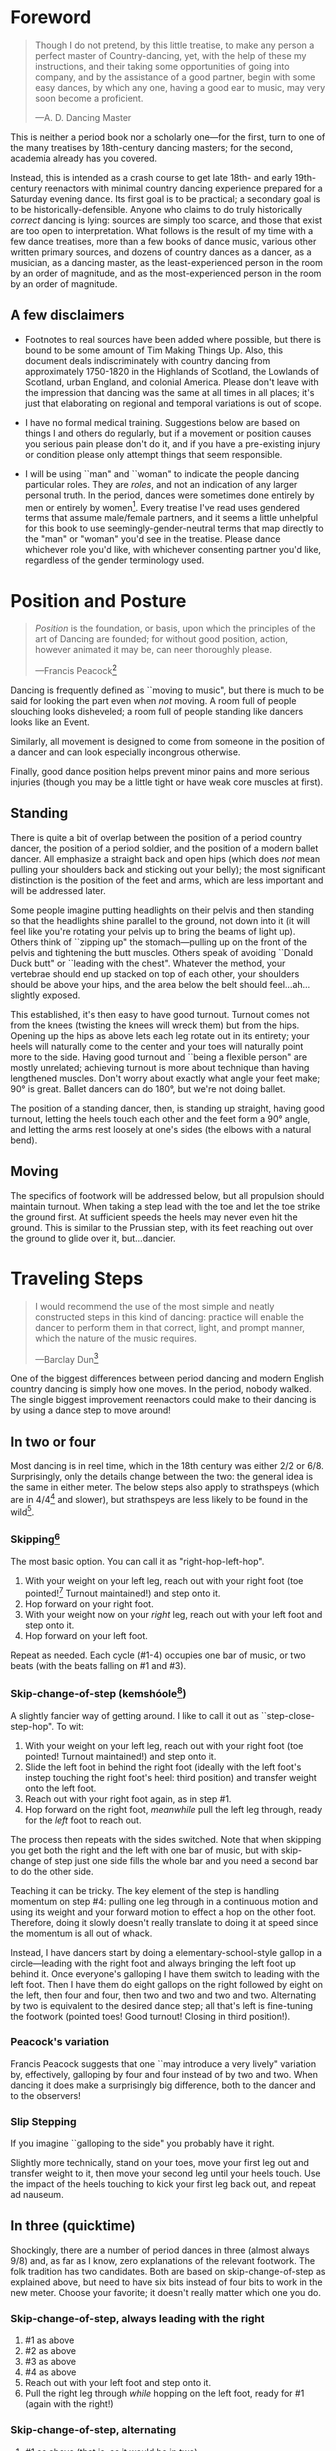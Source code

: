 * Foreword
#+BEGIN_QUOTE
Though I do not pretend, by this little treatise, to make any person a perfect master of Country-dancing, yet, with the help of these my instructions, and their taking some opportunities of going into company, and by the assistance of a good partner, begin with some easy dances, by which any one, having a good ear to music, may very soon become a proficient.

—A. D. Dancing Master
#+END_QUOTE

This is neither a period book nor a scholarly one—for the first, turn to one of the many treatises by 18th-century dancing masters; for the second, academia already has you covered.

Instead, this is intended as a crash course to get late 18th- and early 19th-century reenactors with minimal country dancing experience prepared for a Saturday evening dance. Its first goal is to be practical; a secondary goal is to be historically-defensible. Anyone who claims to do truly historically /correct/ dancing is lying: sources are simply too scarce, and those that exist are too open to interpretation.  What follows is the result of my time with a few dance treatises, more than a few books of dance music, various other written primary sources, and dozens of country dances as a dancer, as a musician, as a dancing master, as the least-experienced person in the room by an order of magnitude, and as the most-experienced person in the room by an order of magnitude.

** A few disclaimers

- Footnotes to real sources have been added where possible, but there is bound to be some amount of Tim Making Things Up. Also, this document deals indiscriminately with country dancing from approximately 1750-1820 in the Highlands of Scotland, the Lowlands of Scotland, urban England, and colonial America. Please don't leave with the impression that dancing was the same at all times in all places; it's just that elaborating on regional and temporal variations is out of scope.

- I have no formal medical training. Suggestions below are based on things I and others do regularly, but if a movement or position causes you serious pain please don't do it, and if you have a pre-existing injury or condition please only attempt things that seem responsible.

- I will be using ``man" and ``woman" to indicate the people dancing particular roles. They are /roles/, and not an indication of any larger personal truth. In the period, dances were sometimes done entirely by men or entirely by women[fn::Wilson, 5]. Every treatise I've read uses gendered terms that assume male/female partners, and it seems a little unhelpful for this book to use seemingly-gender-neutral terms that map directly to the "man" or "woman" you'd see in the treatise. Please dance whichever role you'd like, with whichever consenting partner you'd like, regardless of the gender terminology used.

* Position and Posture
#+BEGIN_QUOTE
/Position/ is the foundation, or basis, upon which the principles of the art of Dancing are founded; for without good position, action, however animated it may be, can neer thoroughly please.

—Francis Peacock[fn::Peacock, 67-68]
#+END_QUOTE

Dancing is frequently defined as ``moving to music", but  there is much to be said for looking the part even when /not/ moving. A room full of people slouching looks disheveled; a room full of people standing like dancers looks like an Event.

Similarly, all movement is designed to come from someone in the position of a dancer and can look especially incongrous otherwise.

Finally, good dance position helps prevent minor pains and more serious injuries (though you may be a little tight or have weak core muscles at first).

** Standing

There is quite a bit of overlap between the position of a period country dancer, the position of a period soldier, and the position of a modern ballet dancer. All emphasize a straight back and open hips (which does /not/ mean pulling your shoulders back and sticking out your belly); the most significant distinction is the position of the feet and arms, which are less important and will be addressed later.

Some people imagine putting headlights on their pelvis and then standing so that the headlights shine parallel to the ground, not down into it (it will feel like you're rotating your pelvis up to bring the beams of light up). Others think of ``zipping up" the stomach—pulling up on the front of the pelvis and tightening the butt muscles. Others speak of avoiding ``Donald Duck butt" or ``leading with the chest". Whatever the method, your vertebrae should end up stacked on top of each other, your shoulders should be above your hips, and the area below the belt should feel…ah...slightly exposed.

This established, it's then easy to have good turnout. Turnout comes not from the knees (twisting the knees will wreck them) but from the hips. Opening up the hips as above lets each leg rotate out in its entirety; your heels will naturally come to the center and your toes will naturally point more to the side. Having good turnout and ``being a flexible person" are mostly unrelated; achieving turnout is more about technique than having lengthened muscles. Don't worry about exactly what angle your feet make; 90° is great. Ballet dancers can do 180°, but we're not doing ballet.

The position of a standing dancer, then, is standing up straight, having good turnout, letting the heels touch each other and the feet form a 90° angle, and letting the arms rest loosely at one's sides (the elbows with a natural bend).

** Moving

The specifics of footwork will be addressed below, but all propulsion should maintain turnout. When taking a step lead with the toe and let the toe strike the ground first. At sufficient speeds the heels may never even hit the ground. This is similar to the Prussian step, with its feet reaching out over the ground to glide over it, but…dancier.

* Traveling Steps
#+BEGIN_QUOTE
I would recommend the use of the most simple and neatly constructed steps in this kind of dancing:
practice will enable the dancer to perform them in that correct, light, and prompt manner, which
the nature of the music requires.

—Barclay Dun[fn::Dun, 19-20]
#+END_QUOTE

One of the biggest differences between period dancing and modern English country dancing is simply how one moves. In the period, nobody walked. The single biggest improvement reenactors could make to their dancing is by using a dance step to move around!

** In two or four
Most dancing is in reel time, which in the 18th century was either 2/2 or 6/8. Surprisingly, only the details change between the two: the general idea is the same in either meter. The below steps also apply to strathspeys (which are in 4/4[fn::Macdonald] and slower), but strathspeys are less likely to be found in the wild[fn::Though native to and common in the Scottish Highlands, they seem to have only been briefly popular among non-Highlanders at the end of the 18th century].

*** Skipping[fn::AD, 14]
The most basic option. You can call it as "right-hop-left-hop".

1. With your weight on your left leg, reach out with your right foot (toe pointed![fn::Dun, 27] Turnout maintained!) and step onto it.
2. Hop forward on your right foot.
3. With your weight now on your /right/ leg, reach out with your left foot and step onto it.
4. Hop forward on your left foot.

Repeat as needed. Each cycle (#1-4) occupies one bar of music, or two beats (with the beats falling on #1 and #3).

*** Skip-change-of-step (kemshóole[fn::Peacock, 91])
A slightly fancier way of getting around. I like to call it out as ``step-close-step-hop". To wit:

1. With your weight on your left leg, reach out with your right foot (toe pointed! Turnout maintained!) and step onto it.
2. Slide the left foot in behind the right foot (ideally with the left foot's instep touching the right foot's heel: third position) and transfer weight onto the left foot.
3. Reach out with your right foot again, as in step #1.
4. Hop forward on the right foot, /meanwhile/ pull the left leg through, ready for the /left/ foot to reach out.

The process then repeats with the sides switched. Note that when skipping you get both the right and the left with one bar of music, but with skip-change of step just one side fills the whole bar and you need a second bar to do the other side.

Teaching it can be tricky. The key element of the step is handling momentum on step #4: pulling one leg through in a continuous motion and using its weight and your forward motion to effect a hop on the other foot. Therefore, doing it slowly doesn't really translate to doing it at speed since the momentum is all out of whack.

Instead, I have dancers start by doing a elementary-school-style gallop in a circle—leading with the right foot and always bringing the left foot up behind it. Once everyone's galloping I have them switch to leading with the left foot.  Then I have them do eight gallops on the right followed by eight on the left, then four and four, then two and two and two and two. Alternating by two is equivalent to the desired dance step; all that's left is fine-tuning the footwork (pointed toes! Good turnout! Closing in third position!).

*** Peacock's variation
Francis Peacock suggests that one ``may introduce a very lively" variation by, effectively, galloping by four and four instead of by two and two. When dancing it does make a surprisingly big difference, both to the dancer and to the observers!

*** Slip Stepping
If you imagine ``galloping to the side" you probably have it right.

Slightly more technically, stand on your toes, move your first leg out and transfer weight to it, then move your second leg until your heels touch. Use the impact of the heels touching to kick your first leg back out, and repeat ad nauseum.

** In three (quicktime)
Shockingly, there are a number of period dances in three (almost always 9/8) and, as far as I know, zero explanations of the relevant footwork. The folk tradition has two candidates. Both are based on skip-change-of-step as explained above, but need to have six bits instead of four bits to work in the new meter. Choose your favorite; it doesn't really matter which one you do.

*** Skip-change-of-step, always leading with the right

1. #1 as above
2. #2 as above
3. #3 as above
4. #4 as above
5. Reach out with your left foot and step onto it.
6. Pull the right leg through /while/ hopping on the left foot, ready for #1 (again with the right!)

*** Skip-change-of-step, alternating
1. #1 as above (that is, as it would be in two)
2. #2 as above
3. #1 again as above
4. #2 again as above
5. #3 as above
6. #4 as above, ready to repeat with sides switched.

In other words, steps 1 and 2 are repeated before continuing on as normal.

I have only ever taught these by demonstrating, explaining the basics in words, and then playing 9/8 music for several minutes while letting people roam around the dance floor working it out on their own. There may be a better way of doing this, but that's for you to figure out. It certainly shouldn't be attempted until people are very confident doing it in 2.
* Setting Steps

Setting (also known as ``footing it") is where individual creativity can best shine. As far as I can tell there are no real rules to doing it right; one simply bops around to the allotted music while staying in roughly the same spot on the floor. Peacock lists quite a few options for setting and concludes with: ``I shall only add, that you have it in your power to change, divide, add to, or invert, the different steps described, in whatever way you think best adapted to the tune, or most pleasing to yourself"[fn::Peacock, 98].

Unless you're dancing the Scotch Reel, it is likely that you will only have occasion to set for two bars of music at a time. The below options can fill those two bars. There are more complex options—some that require more bars of music, and some that are just plain hard. I leave them all for another time.

** The cop-out
I call this as ``right-left-right <silence> left-right-left"

1. Step onto the right foot
2. Step onto the left foot
3. Step onto the right foot
4. Pause, with your left foot suspended in the air

Then repeat with the sides switched. For bonus points, try to land on your toes, point your toes, and generally look light on your feet.

** The pas de basque[fn::I'm unfortunately still looking for a source here...caveat lector]
This is a classier version of the cop-out.

1. Step onto the right foot
2. Bring the toe of the left foot next to the instep of the right foot, pushing down on the left foot to get the right foot a little off the ground (i.e., transferring weight)
3. Transfer weight back to the right foot, letting the left foot come off the ground (toes pointed!)
4. Pause, with your left foot in the air. For extra style points, add a /jeté/: straighten the left knee such that your left foot extends out over the ground diagonally to your front-left.

Then repeat with the sides switched.

** The back-step[fn::AD, 14] (minor kemkóssy[fn::Peacock, 92])
1. Put your right foot /behind/ your left one
2. Hop forward on your right foot as you swing your left leg out, ready to
3. Put your left foot behind your right one
4. Hop forward on the left foot, swinging the right foot around

Those four steps occupy two bars of music, so do /not/ repeat.

Be careful to stay in the same spot on the floor; it's easy to drift backwards[fn::AD, 14].

** Other options

- Peacock has a number of fancier options, most of which are Quite Scottish and also Very Athletic. I may put them in here at some point, but I do think that if you're ready for them you're ready to just read Peacock.

- Please let me know if you have found juicy options elsewhere.

* Terminology

- *Set:* A group of people dancing together, and the formation in which they stand. With enough people there may be multiple sets spread throughout the room.
- *Top (or head) of the set*: The part of the set closest to the band
- *Bottom (or foot) of the set*: The part of the set farthest from the band
- *Up*: Towards the top of the set
- *Down*: Towards the bottom of the set
- *Center line*: An imaginary line going through the center of the set from top to bottom
- *In*: Towards the center line
- *Out*: Away from the center line
- *Up and down the set*: In a line parallel to the center line
- *Across the set*: In a line perpendicular to the center line
- *Sideline*: Where everyone of the same gender starts
- *Minor set*: A portion of the set that's doing an iteration of the dance together. In a three-couple dance, this is a group of three couples (even if the entire set has twenty couples).
- *Active (or first) couple*: The couple that starts at the top of a minor set and tends to play the most involved role in the dance. Also called the *ones*.
- *Supporting couples*: The couples in a minor set that are not the active couple. They still dance, though!
- *Second couple*: The couple that comes after the first couple. Also called the *twos*.
- *Third, fourth, etc. couple*: c.f. ``second couple".
- *First, second, third, etc. place* The spot on the floor initially occupied by the first (or whichever) couple. As the dance continues, the second couple may, for example, end up in first place, so it can be helpful to refer to things in terms of geography instead of people.
- *Out (or neutral[fn::As Thomas Wilson calls them]) couples*: Couples not currently included in a minor set, who aren't dancing a particular iteration of the dance. They will dance later, though!
- *Neighbor*: The person next to you. For the first man, it's the second man. In a three-couple set, the second (wo)man has two neighbors: the first and third (wo)men.
- *First corner*: The person (dancing as the opposite gender) across and to the right from you. By convention this assumes that the ones are in second place. So the first man's first corner is the third woman (and vice versa) and the first woman's first corner is the second man. You might prefer to think of this as ``your first corner is the opposite-gendered person you find along the *first diagonal*".
- *Second corner*: c.f. *first corner*, but to the /left/, not the /right/. So the first man's second corner is the second woman and the first woman's second corner is the third man. Also c.f. *second diagonal*.
- *First diagonal*: A diagonal line extending from first place on the men's side to the last place on the women's side.
- *Second diagonal*: A diagonal line extending from first place on the women's side to last place on the men's side.

* Progression

In most cases, a dance will be done 6 or 8 or 100 times in a row, with individual people playing different roles each time through. ``Progression" refers to the mechanics of getting people in place to dance a different role the next time through.

** Most of the Time (Longways Sets)

The standard formula is to have a line of men facing a line of their female partners. Progression can induce a lot of stress and chaos, so I encourage you to remember these maxims:

- *Active couples remain active until they reach the bottom of the set*
- *Supporting couples remain supporting until they reach the top of the set*
- *Active couples move down by one each time through the dance*
- *Supporting couples move up by one each time through the dance*
- *Your role changes when you reach the top or bottom of the set*

Most period dances are for three couples ("triple minors") but you may find yourself dancing a duple minor and their progression is a little easier to understand, so let's start with that. For both of these scenarios, read them slowly and try to really think through why things are the way they are—don't just let your eyes glaze over the letters while you chuckle and nod.

*** Two-Couple Progression

Imagine that you have a six-couple set, with couples A, B, C, D, E, and F.

**** First iteration
A and B dance together. The other four couples are out. Everyone ends in the order B, A, C, D, E, F.

**** Second iteration
*Active couples remain active*, so A dances with their supporting couple, C. Everyone else is out, including B. The dance ends B, C, A, D, E, F.

**** Third iteration
*Supporting couples remain supporting*, so C is still a supporting couple. Meanwhile, B has reached the top, so their *role changes* to being active. Therefore, B and C dance together. Meanwhile, *active couples remain active*, so A dances with D. Note that E and F are /still/ sitting out. The dance ends C, B, D, A, E, F.

**** Fourth iteration
*Active couples remain active* and that includes B, so they dance with D. A dances with E. C and F are out. It ends C, D, B, E, A, F.

**** Fifth iteration
Sit down and think about this, and try not to cheat. Who dances with who? Who is out? What order do they end in?

C becomes active and dances with D. B remains active and dances with E. A remains active and dances with F. Everyone ends D, C, E, B, F, A.

**** Sixth iteration
A has been active, but is out of people to dance with…so they're out! C dances with E; B dances with F. They end D, E, C, F, B, A.

**** Seventh iteration
A and D, having reached the bottom/top, *change roles*. D becomes active and dances with E. C is with F. B dances with A, who is now the supporting couple. They end E, D, F, C, A, B.

**** More iterations
The logic is the same, but the order is thus (brackets indicate minor sets):
| At the start of the _____ iteration | The order is:    |
|---------------------------------+------------------|
| 8th                             | E, [D, F], [C, A], B |
| 9th                             | [E, F], [D, A], [C, B] |
| 10th                            | F, [E, A], [D, B], C |
| 11th                            | [F, A], [E, B], [D, C] |
| 12th                            | A, [F, B], [E, C], D |
| 13th                            | [A, B], [F, C], [E, D] |

And so on and so forth. The dance continues until the music stops!

**** A Note
If you have done modern country dancing, this is /not/ the same progression! The period way is to start with a single active couple and leave everyone out until that original couple reaches them. The modern way is to start with many active couples (in this case, A, C, and E would have all started as actives). So couples at the bottom of the set get a nice break where they can catch their breath or chat or whatever. It can be nice to have a breather! I believe this is also why some dances lasted over an hour[fn::Wilson, 5 and many other sources]; if you had fifty couples in the dance[fn::Wilson, 5] it could take rather a while for the bottom ones to even start moving.

*** Three-Couple Progression

Now imagine that that a six-couple set is dancing a triple minor dance.

**** First iteration
A, B, and C dance together. A is the active couple, both B and C are supporting. Since B comes after the active couple they are also known as the ``second couple", and similarly C is the ``third couple". The iteration ends in the order B, A, C, D, E, F.

**** Second iteration
*Active couples remain active*, so A dances with C (the second couple) and D (the third couple). B is at the top and would like to become active, but there aren't any supporting couples. Note that C was the third couple last time and the second couple this time; supporting couples need to pay extra attention to which role they're dancing. The iteration ends in the order B, C, A, D, E, F.

**** Third iteration
*Active couples remain active*, so A dances with D (second couple) and E (third couple). B /still/ doesn't haven't enough supporting couples (C would be the second couple, but there's nobody to be the third). This ends in the order B, C, D, A, E, F.

**** Fourth iteration
Now we're off to the races. B finally has enough people to dance with, so they dance with C (second) and D (third). A continues dancing, now with E (second) and F (third). Note that the pattern of supporting couples alternating roles continues. D was the third, second, and now the third again. E was the third and is now the second. And so on and so forth. This iteration ends C, B, D, E, A, F.

**** Fifth iteration
Imagine that we had 26 couples, A through Z. A would keep working their way down the set as they have been, and every three times a new couple would become active (A was active starting the first time, B became active the fourth time, C will become active the seventh time, D the tenth, etc.). In the interest of expedience, though, I've made this set only have six couples, and the reason is so that we can talk about what A does at the bottom of the set. C is definitely out, and B is dancing with D and E, leaving A and F together at the bottom. There are two choices.

1. Traditionally[fn::I'm still looking for real evidence], A would dance with F and an imaginary couple. The third couple's part usually isn't very involved, so A and F can do what's expected even without real people dancing the third part. Modern people would say that ``the threes are ghosts" or ``the first and second couple dance with ghosts". This is more fun for A and F and has the helpful property of progressing them (they end in the order F-A), but depending on the dance can sometimes be a little confusing.
2. Another option is for A and F to sit out /but progress anyway/. That is, they don't dance, but exchange places by walking. This is neither as fun nor as elegant, but can be a nice breather.

Regardless, at the end of the fifth iteration the order is C, D, B, E, F, A.

**** More iterations

| At the start of the ___ iteration  | The order is:                |
|----------------------------------+------------------------------|
| 6th                              | C, D, [B, E, F], A           |
| 7th                              | [C, D, E], [B, F, A]         |
| 8th                              | D, [C, E, F], [B, A, ghosts] |
| 9th                              | D, E, [C, F, A], B           |
| 10th                             | [D, E, F], [C, A, B]         |
/Note that since A sat out at the bottom the sixth time through, they become a supporting couple the seventh time through/.

And so on and so forth. The dance continues until the music stops! It takes longer to become an active couple in triple minors (since a new couple is activated every three times instead of every other time), so be prepared for them to be run more times to compensate.

*** Conclusion

Progression can be intimidating since it feels like math, but rest assured that it becomes intuitive. For very inexperienced dancers, it can be helpful to warm them up to it:

1. Start by forming sets and then talking it through while people walk into the appropriate spots: "This is the first time through, so Adam and Abe are dancing with Betsy and Beth. They finish having switched places, and now Adam and Abe are ready to dance with Charles and Christina…"
2. Have everyone dance a /very/ short and simple dance (I like to use something like "1C and 2C dance 4H round and back; 1C turn by the right and cast into second place") so that the focus is on getting a lot of progression in, not figuring out difficult figures.
3. Graduate to a "real" dance that starts and ends with very forgiving figures so that dancers have time to scramble into the right spot.
4. Be ready to coordinate with the music to take little pauses between iterations while people figure out where they need to go.

* Common Figures
If footwork is about how to do something, figures are about where to go in the first place: they refer to the motion of dancers over the floor and through time, and as such have a /path/ and a /duration/. Some involve only moving a few feet (or moving in place), others require going halfway across the room. Some are for an individual dancer, others for a couple, and others for larger groups of dancers. A country dance is primarily identified by its sequence of figures; the footwork is more ornamental than substantive. And one of the most difficult activities for a historical dancer is translating printed dance instructions (a sequence of figures) into coherent motion.

Since figures are the heart of country dancing, it should come as no surprise both that there are many of them and that in an age before mass standardization the same terms meant different things to different people. Dance instructions tend to be terse, so the art of reconstruction is to take the explanations of figures in treatises and apply them to dances found in other books. This is rarely as straightforward as it sounds, but since it is an art you should expect to use your own creativity to fudge things enough to make it work.

But I'm getting ahead of myself. Before figuring out how to fit figures together, we should go over some basic ones. Rather than attempt an exhaustive list, I've chosen to explain all of the figures found in [Cantelo], so that you can dance the dances he collected.

Bolded terms have their own entry.

** Allemande
TODO (Cantelo, 1: allemande round to the right)
** Cast off[fn::AD, 37-38]
Usually two bars, sometimes stretched to four.

Turn /up/, and continue turning until you're facing outside (so, a 180° turn). Dance a half-loop to end up in the place beneath you. It will feel like you took the long way around, which is correct.

If that space is filled by someone, they need to get out of the way by *stepping up* (which I've never seen explicitly mentioned).

Sometimes the indication is to ``cast off two couples", in which case the half-loop should end two places beneath you (and the two people below you would *step up*).

Sometimes called ``casting down", but ``off" is more common.

** Cast up[fn::AD, 38]
Identical to *casting off*, except going up instead of down.

** Cross [by the right/left]
Two bars, sometimes one. Two people facing each other.

Take hands (right hands unless told otherwise) and exchange places, traveling around each other in a graceful semicircle.

** Ditto (D°)
Not a real figure—just an indication that the previous figure should be repeated with different people.

** Foot It
Set (see above), for two, four, eight, or more bars. If setting ``to" someone, face them. If next to someone who is also setting, you may wish to take hands with them.

** Gallop[fn::AD, 18-19]
The figure is obscure, but I suggest reading it as *lead* but using a galloping step instead of a more usual traveling step. ``Gallop down two Couple, up again, and cast off"[fn::Cantelo, 1] means that the first couple takes hands, gallops down the center of the set until they're betwen the third couple, turns around, gallops back up the center of the set until they're at the top, and then *casts off* into second place.

The galloping step involves facing your partner, joining both hands, and slipping sideways

** Go The Compleat Round[fn:: c.f. [Cantelo, 4]]
*Hands round* for all dancers.

** [Three/Four] Hands Across [to the Left/Right] [and back][fn::AD, 42]
Three or four people; each direction is four bars.

Everyone takes the specified hand (forming a sort of star shape) and moves in a circle, ending where they began.  If "and back" is specified, go in one direction for four bars (whether it's a full revolution or not), then turn around and retrace your steps the other way for another four bars.

For four hands across, it's elegant to take a shake-hands grip with the person diagonally across from you, then have the two handshakes (four hands) rest on top of each other. It is definitely not elegant to have a jumbled mass of four hands, but sometimes it happens.

** Hands Round
See *Turn…Hands Round*.

** Half-hey
*Hey*, but only do half of it. Note that the outside two people will end up trading places and the middle person will end up back in the middle.

** Hey (for three)[fn::AD, 26-27]
Three dancers, usually eight bars. The dancers should be in a line with two facing each other and the third facing the back of the middle dancer.

The short story is that all three people dance interlocking figure-8s. I don't think pontificating on the mechanics at length is worthwile—it's the sort of thing that needs to be done to be understood. I'm sure you can find a demo on YouTube.

I have yet to see an explicit reference to a ``left-shoulder hey"; the assumption seems to be right-shoulder ones.

It's worth noting that heys could take place across the set, up and down the set, or along a diagonal line.

Everyone should end up where they started.

** Hey (for four)
Four dancers, eight bars.

Interlocking figure-8s, but for four people in a line (the first two facing each other, the last two facing each other, and therefore the middle two back-to-back). Apart from the headcount, comparable to a *hey for three*.

** Lead Down/Up[fn::AD, 38]
Almost any number of bars. Two people.

Take near hands and dance down/ up the center line. When leading down and up sequentially, switch hands when you turn around, so that near hands are always held[fn::Modern dancers usually keep right hand in right and don't release while turning around].

** Lead Outsides[fn::AD, 47]
Three couples, eight bars. Active couple in the center, others in corner positions as fenceposts.

The active couple start facing the men's sideline from the center of the set, with the woman above the man, and take near hands (man's right and woman's left). To get into this position you might need to fudge the previous figure a little bit.

They dance out the men's sideline, release hands, dance around the corner they're closest to (man around the third man, woman around the second man), meet in the center (having re-entered from the top or bottom of the set), face out the women's sideline, take hands (woman's right in man's left) and repeat the process with the women (man around the third woman, woman woman around the second woman). They end in the center of the set.
** Right[s] and Left[s][fn::AD, 25-26]
Four or eight bars (very fast when it's done in four), for two couples.

The golden rule of rights and lefts is that everyone moves in a circle starting in the direction they're facing. So the first man and second woman go clockwise and the first woman and second man go counter-clockwise.

Specifically, each couple *crosses by the right*, turns 90° to face their neighbor, *crosses by the /left/* with their neighbor, turns 90° to face their partner, and repeats the process (another cross by the right, another cross by the left) to end up back in place.

A common mistake is to turn 270°. This sounds ridiculous on paper, but it's startling how many people do it in real life. It's best if peple think of it as traveling in a circle, assisted by taking hands with someone every quarter-circle.

It's especially easy to do rude things with your arms, so be careful.
** Set Cross Corners and Turn[fn::I believe this is the same figure as ``Foot Contrary Corners, and Turn'' described in [AD, 32]]
Eight bars. Three couples, with the active couple in the center of the set facing their corners.

The active couple takes right hands with the corner they're facing, and then turns them. The corners end where they started and the active couple ends facing their second corners, which they also set to and turn. The active couple ends in the center of the set unless otherwise indicated.

In some sources[fn::e.g. [Cantelo, 3]], only the first half of the above is meant (which is a moot point since Cantelo follows it up with a ``Ditto" to get the second half).
** Step Up
Not a period term, as far as I know. Taking a few sidesteps until you end up one place higher (e.g., someone in second place could step up into first place). There are more and less elegant ways of doing the sidesteps, but don't worry about it.

** Turn
Two or four bars; two people.

Take hands (by default, right in right) and turn 360°. See below chapter on arms.

** Turn to Place
Two or four bars; two people.

Turn until you end in the correct place (which may be your starting place or may be your progressed place) on your own sideline. This may involve turning some weird number of degrees that's not an even number of half turns and it may involve different couples turning different amounts (e.g., if first couple were on opposite sides but second and third couples were proper, ``all turn to place" would mean that the first couple does a half turn and the second and third couples do a full turn). You're allowed to add full turns as time allows—in the previous example the first couple may have seen fit to do a turn and a half instead of just a half turn.
** [Turn] Three/Four/Six/Eight Hands [the] Round[fn::AD, 42-43, 50]
The requisite number of people take hands in a circle and move (by slip stepping) in the direction indicated. If no direction is specified, assume it's to the right (counter-clockwise). End where you started.


* Your Arms
#+BEGIN_QUOTE
I cannot but deplore the disgraceful neglect that is so apparent in most dancers with regard
to the proper use of their arms, as surely this is of as much consequence as the management
of their legs; since…the use of the one is fully as necessary as that of the other. Even in walking,
what a ridiculous figure the person must display who disregards that regular counter-motion which
whould ever be maintained by the arms and legs!

—Barclay Dun[fn::Dun, 20-21]
#+END_QUOTE
It's easy to focus on where you're going and how you get there—figures and progression and such. And even once you're mostly on top of it, there's a temptation to refine footwork. This attitude is not misplaced, but one mustn't forget one's arms, either.

A few general notes on etiquette and decorum:

1. *Never ever ever* hurt another dancer by grabbing them too tightly, twisting their arm, straining their shoulder, or doing anything similar. If you're not sure if something is going to hurt, /don't do it/. If you are being hurt, speak up.
2. Even with the best intentions, sometimes people hold on for too long. If someone is trying to release their hand from your grip (say, because they're trying to get in position for the next figure), let them go! It's particularly common for people to hold on too long while doing rights and lefts, for whatever reason.
3. I can't think of a time w;here you should lock elbows. Even with ``straight" arms, give your elbows a slight bend. It's better for them orthopedically, and the curve is more aesthetic.[fn::[Dun, 28] compares the curve of the hey figure with Hogarth's Line of Beauty, and that same S-shaped curve can frequently be formed by two arms]
4. When giving your hand to someone—or recevining someone else's hand—make eye contact with them[fn::Dun, 28]!

There are a couple different ways of taking hands (c.f. [AD 16]), but for now focus on what's call the ``shake-hands grip", which is a slight misnomer. It's achieved by almost shaking hands with someone, but instead of touching palm and palm, touch fingers and fingers (four in four). This has several benefits, notably:

1. It looks good.
2. It's easy to get into.
3. It's easy to get out of.
4. It allows for some tension—when turning, it's best to lean back and let your partnet counterbalance some of your weight.

Try to avoid the bro handshake thing of hooking thumb and thumb. Certainly avoid interlacing fingers.
* Of the Music
TODO, but I'm honestly not sure what to put here. Do you have suggestions?

* Graded Dances
TODO: Transcribe the progressively-harder dances I wrote for the Hancock House event.

* 24 American Country Dances
TODO: Reconstruct [Cantelo]

* Works Cited

- [AD] A. D. Dancing Master. /Country-Dancing made Plain and Easy to Every Capacity/. T. Durham: London, 1764.
- [Cantelo] Cantelo. /Twenty Four American Country Dances as Danced by the British during their Winter Quarters/. Longman & Broderip: London, 1783.
- [Dun] Dun, Barclay. /A Translation of Nine of the Most Fashionable Quadrilles […] A Few Observations on the Style, &c. of the Quadrille, the English Country Dance, and the Scotch Reel/. William Wilson & Co: Edinburgh, 1818.
- [Macdonald] Macdonald, Timothy S. ``Strathspeys, Reels, and Strathspey Reels: Clarifying Dance Music in Lowland Scotland 1750-1833" Awaiting publication in /The Proceedings of the 2018 North Atlantic Fiddle Convention/.
- [Peacock] Peacock, Francis. /Sketches Relative to the History and Theory but more especially to the Practice of Dancing/. J. Chalmers & Co: Aberdeen, 1805.
- [Wilson] Wilson, Thomas. /The Complete System of English Country Dancing/. Sherwood, Neeley and Jones: London, [1820].
